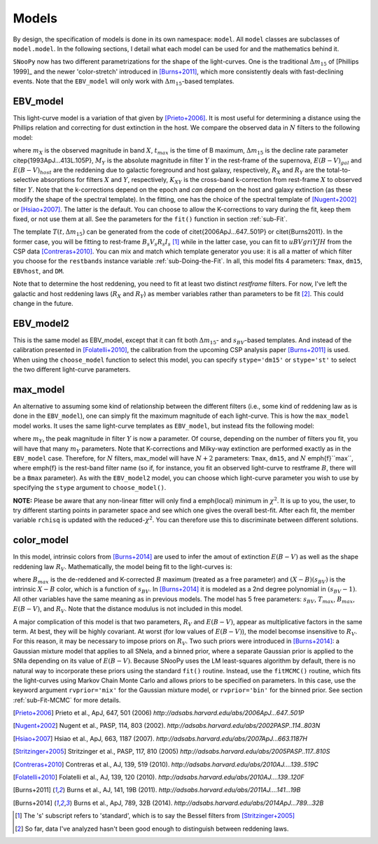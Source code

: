 Models
======

By design, the specification of models is done in its own namespace: ``model``.
All ``model`` classes are subclasses of ``model.model``. In the following
sections, I detail what each model can be used for and the mathematics behind
it.

``SNooPy`` now has two different parametrizations for the shape of the
light-curves. One is the traditional :math:`\Delta m_{15}` of
[Phillips 1999]_ and the newer 'color-stretch' introduced in 
[Burns+2011]_, which more consistently deals with fast-declining events. Note
that the ``EBV_model`` will only work with :math:`\Delta m_{15}`-based
templates.

EBV_model
---------

This light-curve model is a variation of that given by [Prieto+2006]_. It
is most useful for determining a distance using the Phillips relation
and correcting for dust extinction in the host.
We compare the observed data in :math:`N` filters to the following model:

.. math::
   :nowrap:

   \begin{eqnarray*}
      m_{X}\left(t-t_{max}\right) & = & T_{Y}\left(\left(t^{\prime}-t_{max}\right)/(1+z),\Delta m_{15}\right)+M_{Y}\left(\Delta m_{15}\right)+\mu+R_{X}E\left(B-V\right)_{gal}+\\
                                  &   & R_{Y}E\left(B-V\right)_{host}+K_{X,Y}\left(z,\left(t^{\prime}-t_{max}\right)/(1+z),E\left(B-V\right)_{host},E\left(B-V\right)_{gal}\right)
   \end{eqnarray*}

where :math:`m_{X}` is the observed magnitude in band :math:`X`, :math:`t_{max}`
is the time of B maximum, :math:`\Delta m_{15}` is the decline rate parameter
\citep{1993ApJ...413L.105P}, :math:`M_{Y}` is the absolute magnitude in
filter :math:`Y` in the rest-frame of the supernova, :math:`E(B-V)_{gal}` and
:math:`E(B-V)_{host}` are the reddening due to galactic foreground and
host galaxy, respectively, :math:`R_{X}` and :math:`R_{Y}` are the total-to-selective
absorptions for filters :math:`X` and :math:`Y`, respectively, :math:`K_{XY}` is
the cross-band k-correction from rest-frame :math:`X` to observed
filter :math:`Y`. Note that the k-corrections depend on the epoch and *can*
depend on the host and galaxy extinction (as these modify the shape
of the spectral template). In the fitting, one has the choice of the
spectral template of [Nugent+2002]_ or [Hsiao+2007]_.
The latter is the default. You can choose to allow the K-corrections
to vary during the fit, keep them fixed, or not use them at all. See
the parameters for the ``fit()`` function in section :ref:`sub-Fit`.

The template :math:`T\left(t,\Delta m_{15}\right)` can be generated from
the code of  \citet{2006ApJ...647..501P} or \citet{Burns2011}. In
the former case, you will be fitting to rest-frame :math:`B_{s}V_{s}R_{s}I_{s}`
[#f1]_ while in the latter case, you can fit to :math:`uBVgriYJH` from the CSP
data [Contreras+2010]_. You can mix and match which template
generator you use: it is all a matter of which filter you choose for
the ``restbands`` instance variable :ref:`sub-Doing-the-Fit`.
In all, this model fits 4 parameters: ``Tmax``, ``dm15``,
``EBVhost``, and ``DM``.

Note that to determine the host reddening, you need to fit at least
two distinct *restframe* filters. For now, I've left the galactic
and host reddening laws (:math:`R_{X}` and :math:`R_{Y}`) as member variables
rather than parameters to be fit
[#f2]_. This could change in the future.


EBV_model2
----------

This is the same model as EBV_model, except that it can fit both
:math:`\Delta m_{15}`- and :math:`s_{BV}`-based templates. And instead of the calibration
presented in [Folatelli+2010]_, the calibration from the
upcoming CSP analysis paper [Burns+2011]_ is used. When using
the ``choose_model`` function to select this model, you can
specify ``stype='dm15'`` or ``stype='st'`` to select the
two different light-curve parameters.

max_model
---------

An alternative to assuming some kind of relationship between the different
filters (i.e., some kind of reddening law as is done in the ``EBV_model``),
one can simply fit the maximum magnitude of each light-curve. This
is how the ``max_model`` model works. It uses the same light-curve
templates as ``EBV_model``, but instead fits the following model:

.. math::
   :nowrap:

   \begin{eqnarray*}
      m_{X}\left(t-t_{max}\right) & = & T_{Y}\left(\left(t^{\prime}-t_{max}\right)/(1+z),\Delta m_{15}\right)+m_{Y}+R_{X}E\left(B-V\right)_{gal}+\\
                                  &   & K_{X,Y}\left(z,\left(t^{\prime}-t_{max}\right)/(1+z),E\left(B-V\right)_{host},E\left(B-V\right)_{gal}\right)
   \end{eqnarray*}

where :math:`m_{Y}`, the peak magnitude in filter :math:`Y` is now a parameter.
Of course, depending on the number of filters you fit, you will have
that many :math:`m_{Y}` parameters. Note that K-corrections and Milky-way
extinction are performed exactly as in the ``EBV_model`` case.
Therefore, for :math:`N` filters, max_model will have :math:`N+2` parameters:
``Tmax``, ``dm15``, and :math:`N` \emph{f}``max``, where
\emph{f} is the rest-band filter name (so if, for instance, you fit
an observed light-curve to restframe :math:`B`, there will be a ``Bmax``
parameter). As with the ``EBV_model2`` model, you can choose
which light-curve parameter you wish to use by specifying the ``stype``
argument to ``choose_model()``.

**NOTE:** Please be aware that any non-linear fitter will only
find a \emph{local} minimum in :math:`\chi^{2}`. It is up to you, the user,
to try different starting points in parameter space and see which
one gives the overall best-fit. After each fit, the member variable
``rchisq`` is updated with the reduced-:math:`\chi^{2}`. You can therefore
use this to discriminate between different solutions.


.. _sub-color_model
color_model
-----------

In this model, intrinsic colors from [Burns+2014]_ are used to
infer the amout of extinction :math:`E(B-V)` as well as the shape reddening
law :math:`R_{V}`. Mathematically, the model being fit to the light-curves
is:

.. math::
   :nowrap:

   \begin{eqnarray*}
      m_{X}\left(t-t_{max}\right) & = & T_{Y}\left(\left(t^{\prime}-t_{max}\right)/(1+z),\Delta m_{15}\right)+B_{max}+(X-B)\left(s_{BV}\right)+R_{X}E\left(B-V\right)_{gal}+R_{Y}\left(R_{V}\right)E\left(B-V\right)_{host}\\
                                  &   & K_{X,Y}\left(z,\left(t^{\prime}-t_{max}\right)/(1+z),E\left(B-V\right)_{host},E\left(B-V\right)_{gal}\right)
   \end{eqnarray*}

where :math:`B_{max}` is the de-reddened and K-corrected :math:`B` maximum (treated
as a free parameter) and :math:`(X-B)\left(s_{BV}\right)` is the intrinsic
:math:`X-B` color, which is a function of :math:`s_{BV}`. In [Burns+2014]_
it is modeled as a 2nd degree polynomial in :math:`\left(s_{BV}-1\right)`.
All other variables have the same meaning as in previous models. The
model has 5 free parameters: :math:`s_{BV}`, :math:`T_{max}`, :math:`B_{max}`, :math:`E(B-V)`,
and :math:`R_{V}`. Note that the distance modulus is not included in this
model.

A major complication of this model is that two parameters, :math:`R_{V}`
and :math:`E(B-V)`, appear as multiplicative factors in the same term.
At best, they will be highly covariant. At worst (for low values of
:math:`E(B-V)`), the model becomse insensitive to :math:`R_{V}`. For this reason,
it may be necessary to impose priors on :math:`R_{V}`. Two such priors
were introduced in [Burns+2014]_: a Gaussian mixture model that
applies to all SNeIa, and a binned prior, where a separate Gaussian
prior is applied to the SNIa depending on its value of :math:`E(B-V)`.
Because SNooPy uses the LM least-squares algorithm by default, there
is no natural way to incorporate these priors using the standard ``fit()``
routine. Instead, use the ``fitMCMC()`` routine, which fits the
light-curves using Markov Chain Monte Carlo and allows priors to be
specified on parameters. In this case, use the keyword argument ``rvprior='mix'``
for the Gaussian mixture model, or ``rvprior='bin'`` for the
binned prior. See section :ref:`sub-Fit-MCMC` for more details.

.. [Phillips 1999] Phillips, M.M., AJ, 118, 1766 (1999)
   `http://adsabs.harvard.edu/abs/1999AJ....118.1766P`
.. [Prieto+2006] Prieto et al., ApJ, 647, 501 (2006)
   `http://adsabs.harvard.edu/abs/2006ApJ...647..501P`
.. [Nugent+2002] Nugent et al., PASP, 114, 803 (2002). 
   `http://adsabs.harvard.edu/abs/2002PASP..114..803N`
.. [Hsiao+2007] Hsiao et al., ApJ, 663, 1187 (2007).
   `http://adsabs.harvard.edu/abs/2007ApJ...663.1187H`
.. [Stritzinger+2005] Stritzinger et al., PASP, 117, 810 (2005)
   `http://adsabs.harvard.edu/abs/2005PASP..117..810S`
.. [Contreras+2010] Contreras et al., AJ, 139, 519 (2010).
   `http://adsabs.harvard.edu/abs/2010AJ....139..519C`
.. [Folatelli+2010] Folatelli et al., AJ, 139, 120 (2010).
   `http://adsabs.harvard.edu/abs/2010AJ....139..120F`
.. [Burns+2011] Burns et al., AJ, 141, 19B (2011).
   `http://adsabs.harvard.edu/abs/2011AJ....141...19B`
.. [Burns+2014] Burns et al., ApJ, 789, 32B (2014).
   `http://adsabs.harvard.edu/abs/2014ApJ...789...32B`

.. [#f1] The 's' subscript refers to 'standard', which is to say the Bessel
   filters from [Stritzinger+2005]_
.. [#f2] So far, data I've analyzed hasn't been good enough to distinguish
   between reddening laws.
